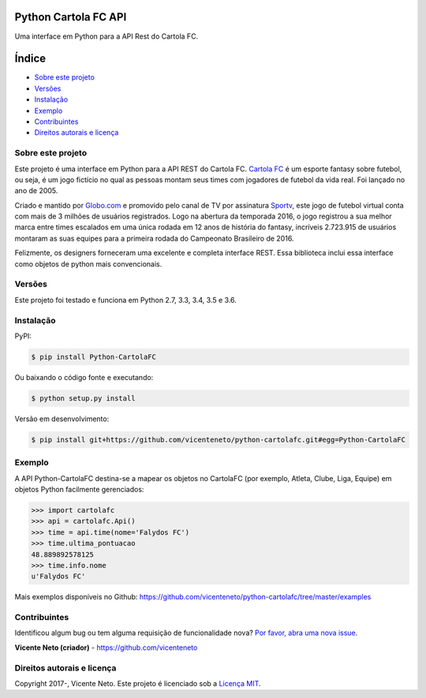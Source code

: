Python Cartola FC API
=====================

|PyPi Version| |Downloads| |Build Status| |Coverage Status|
|Requirements Status| |Development Status| |License|

Uma interface em Python para a API Rest do Cartola FC.

Índice
======

-  `Sobre este projeto <#sobre-este-projeto>`__
-  `Versões <#versoes>`__
-  `Instalação <#instalacao>`__
-  `Exemplo <#exemplo>`__
-  `Contribuintes <#contribuintes>`__
-  `Direitos autorais e licença <#direitos-autorais-e-licenca>`__

Sobre este projeto
------------------

Este projeto é uma interface em Python para a API REST do Cartola FC.
`Cartola FC <https://cartolafc.globo.com/>`__ é um esporte fantasy sobre
futebol, ou seja, é um jogo fictício no qual as pessoas montam seus
times com jogadores de futebol da vida real. Foi lançado no ano de 2005.

Criado e mantido por `Globo.com <http://www.globo.com/>`__ e promovido
pelo canal de TV por assinatura `Sportv <http://sportv.globo.com/>`__,
este jogo de futebol virtual conta com mais de 3 milhões de usuários
registrados. Logo na abertura da temporada 2016, o jogo registrou a sua
melhor marca entre times escalados em uma única rodada em 12 anos de
história do fantasy, incríveis 2.723.915 de usuários montaram as suas
equipes para a primeira rodada do Campeonato Brasileiro de 2016.

Felizmente, os designers forneceram uma excelente e completa interface
REST. Essa biblioteca inclui essa interface como objetos de python mais
convencionais.

Versões
-------

Este projeto foi testado e funciona em Python 2.7, 3.3, 3.4, 3.5 e 3.6.

Instalação
----------

PyPI:

.. code:: bash

        $ pip install Python-CartolaFC

Ou baixando o código fonte e executando:

.. code:: bash

        $ python setup.py install

Versão em desenvolvimento:

.. code:: bash

        $ pip install git+https://github.com/vicenteneto/python-cartolafc.git#egg=Python-CartolaFC

Exemplo
-------

A API Python-CartolaFC destina-se a mapear os objetos no CartolaFC (por
exemplo, Atleta, Clube, Liga, Equipe) em objetos Python facilmente
gerenciados:

.. code:: python

    >>> import cartolafc
    >>> api = cartolafc.Api()
    >>> time = api.time(nome='Falydos FC')
    >>> time.ultima_pontuacao
    48.889892578125
    >>> time.info.nome
    u'Falydos FC'

Mais exemplos disponíveis no Github:
https://github.com/vicenteneto/python-cartolafc/tree/master/examples

Contribuintes
-------------

Identificou algum bug ou tem alguma requisição de funcionalidade nova?
`Por favor, abra uma nova
issue <https://github.com/vicenteneto/python-cartolafc/issues/new%3E>`__.

**Vicente Neto (criador)** - https://github.com/vicenteneto\ 

Direitos autorais e licença
---------------------------

Copyright 2017-, Vicente Neto. Este projeto é licenciado sob a `Licença
MIT <https://github.com/vicenteneto/python-cartolafc/blob/master/LICENSE>`__.

.. |PyPi Version| image:: https://img.shields.io/pypi/v/python-cartolafc.svg
   :target: https://pypi.python.org/pypi/python-cartolafc
.. |Downloads| image:: https://img.shields.io/pypi/dm/python-cartolafc.svg
   :target: https://pypi.python.org/pypi/python-cartolafc
.. |Build Status| image:: https://travis-ci.org/vicenteneto/python-cartolafc.svg?branch=master
   :target: https://travis-ci.org/vicenteneto/python-cartolafc
.. |Coverage Status| image:: https://coveralls.io/repos/github/vicenteneto/python-cartolafc/badge.svg?branch=master
   :target: https://coveralls.io/github/vicenteneto/python-cartolafc?branch=master
.. |Requirements Status| image:: https://requires.io/github/vicenteneto/python-cartolafc/requirements.svg?branch=master
   :target: https://requires.io/github/vicenteneto/python-cartolafc/requirements/?branch=master
.. |Development Status| image:: http://img.shields.io/:status-production/stable-brightgreen.svg
   :target: https://github.com/vicenteneto/python-cartolafc
.. |License| image:: http://img.shields.io/:license-mit-blue.svg
   :target: https://github.com/vicenteneto/python-cartolafc/blob/master/LICENSE
